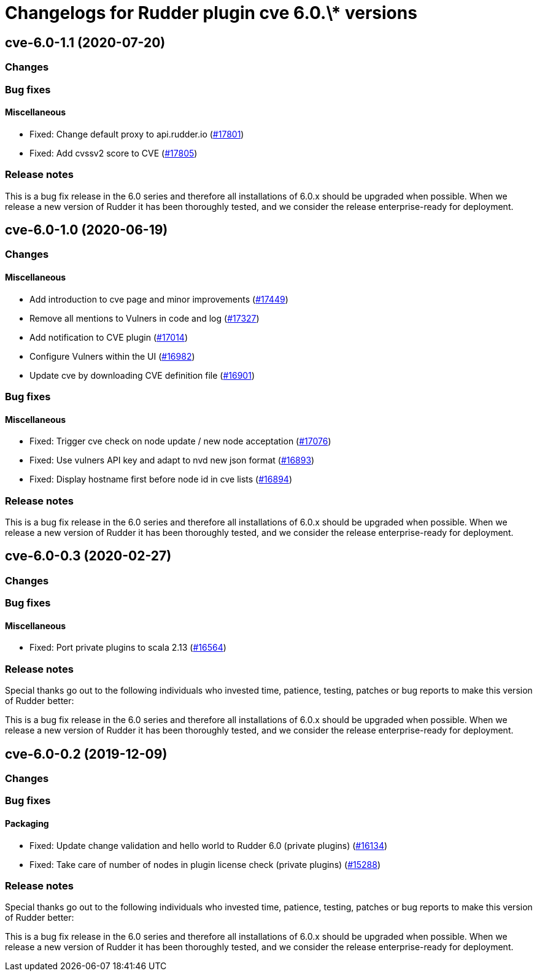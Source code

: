 = Changelogs for Rudder plugin cve 6.0.\* versions

== cve-6.0-1.1 (2020-07-20)

=== Changes

=== Bug fixes

==== Miscellaneous

* Fixed: Change default proxy to api.rudder.io
    (https://issues.rudder.io/issues/17801[#17801])
* Fixed: Add cvssv2 score to CVE
    (https://issues.rudder.io/issues/17805[#17805])

=== Release notes

This is a bug fix release in the 6.0 series and therefore all installations of 6.0.x should be upgraded when possible. When we release a new version of Rudder it has been thoroughly tested, and we consider the release enterprise-ready for deployment.

== cve-6.0-1.0 (2020-06-19)

=== Changes

==== Miscellaneous

* Add introduction to cve page and minor improvements
    (https://issues.rudder.io/issues/17449[#17449])
* Remove all mentions to Vulners in code and log
    (https://issues.rudder.io/issues/17327[#17327])
* Add notification to CVE plugin
    (https://issues.rudder.io/issues/17014[#17014])
* Configure Vulners within the UI
    (https://issues.rudder.io/issues/16982[#16982])
* Update cve by downloading CVE definition file
    (https://issues.rudder.io/issues/16901[#16901])

=== Bug fixes

==== Miscellaneous

* Fixed: Trigger cve check on node update / new node acceptation
    (https://issues.rudder.io/issues/17076[#17076])
* Fixed: Use vulners API key and adapt to nvd new json format
    (https://issues.rudder.io/issues/16893[#16893])
* Fixed: Display hostname first before node id in cve lists
    (https://issues.rudder.io/issues/16894[#16894])

=== Release notes

This is a bug fix release in the 6.0 series and therefore all installations of 6.0.x should be upgraded when possible. When we release a new version of Rudder it has been thoroughly tested, and we consider the release enterprise-ready for deployment.

== cve-6.0-0.3 (2020-02-27)

=== Changes

=== Bug fixes

==== Miscellaneous

* Fixed: Port private plugins to scala 2.13
    (https://issues.rudder.io/issues/16564[#16564])

=== Release notes

Special thanks go out to the following individuals who invested time, patience, testing, patches or bug reports to make this version of Rudder better:


This is a bug fix release in the 6.0 series and therefore all installations of 6.0.x should be upgraded when possible. When we release a new version of Rudder it has been thoroughly tested, and we consider the release enterprise-ready for deployment.

== cve-6.0-0.2 (2019-12-09)

=== Changes

=== Bug fixes

==== Packaging

* Fixed:  Update change validation and hello world to Rudder 6.0 (private plugins)
    (https://issues.rudder.io/issues/16134[#16134])
* Fixed:  Take care of number of nodes in plugin license check (private plugins)
    (https://issues.rudder.io/issues/15288[#15288])

=== Release notes

Special thanks go out to the following individuals who invested time, patience, testing, patches or bug reports to make this version of Rudder better:


This is a bug fix release in the 6.0 series and therefore all installations of 6.0.x should be upgraded when possible. When we release a new version of Rudder it has been thoroughly tested, and we consider the release enterprise-ready for deployment.

